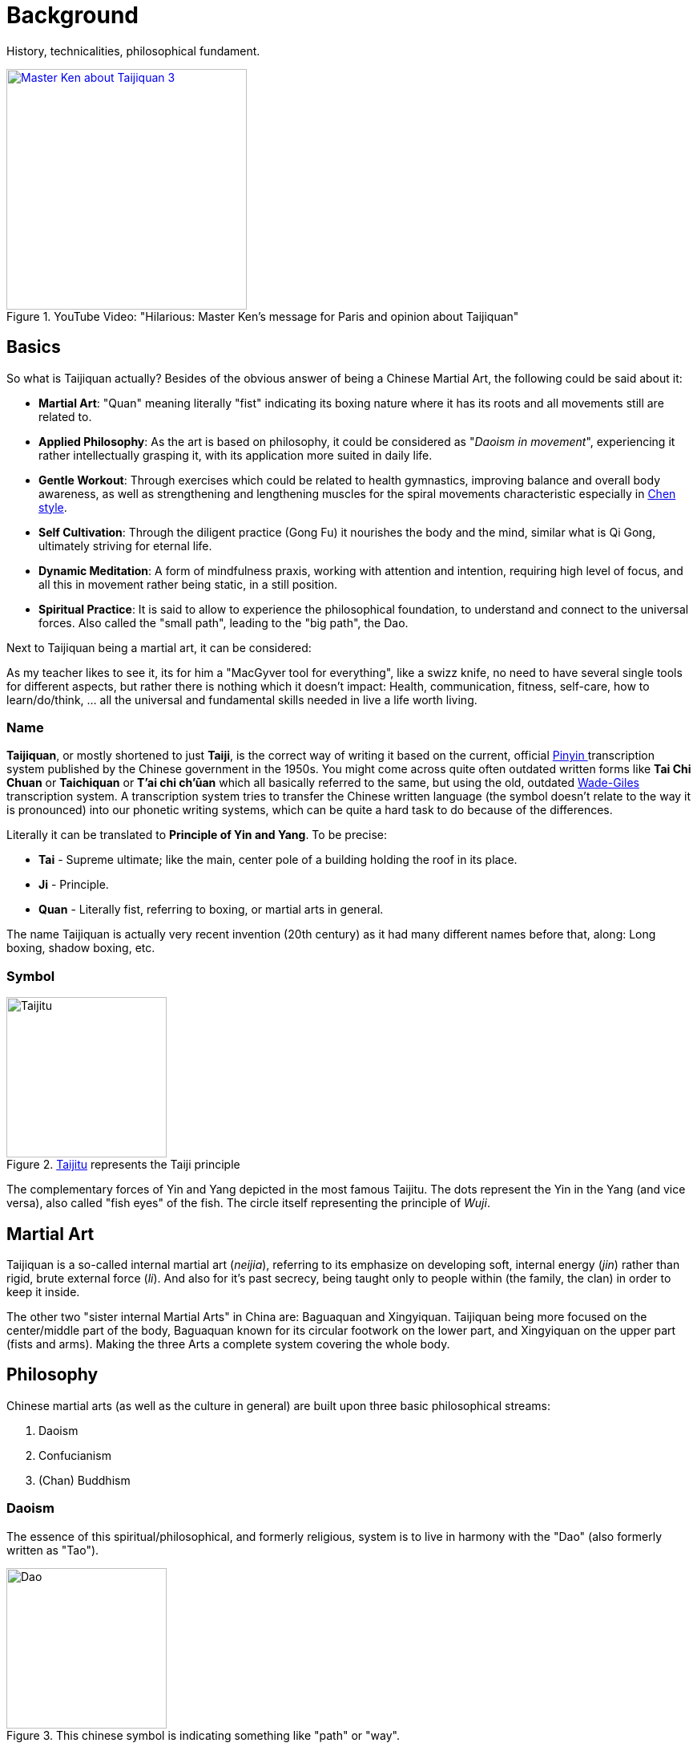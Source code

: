 = Background

History, technicalities, philosophical fundament.

.YouTube Video: "Hilarious: Master Ken's message for Paris and opinion about Taijiquan"
[link=https://www.youtube.com/watch?v=mK6Fx-bzPu4]
image::https://img.youtube.com/vi/mK6Fx-bzPu4/0.jpg[Master Ken about Taijiquan 3,300]

== Basics

So what is Taijiquan actually? Besides of the obvious answer of being a Chinese Martial Art, the following could be said about it:

* *Martial Art*: "Quan" meaning literally "fist" indicating its boxing nature where it has its roots and all movements still are related to.
* *Applied Philosophy*: As the art is based on philosophy, it could be considered as "_Daoism in movement_", experiencing it rather intellectually grasping it, with its application more suited in daily life.
* *Gentle Workout*: Through exercises which could be related to health gymnastics, improving balance and overall body awareness, as well as strengthening and lengthening muscles for the spiral movements characteristic especially in link:styles.html#sec-chen[Chen style].
* *Self Cultivation*: Through the diligent practice (Gong Fu) it nourishes the body and the mind, similar what is Qi Gong, ultimately striving for eternal life.
* *Dynamic Meditation*: A form of mindfulness praxis, working with attention and intention, requiring high level of focus, and all this in movement rather being static, in a still position.
* *Spiritual Practice*: It is said to allow to experience the philosophical foundation, to understand and connect to the universal forces. Also called the "small path", leading to the "big path", the Dao.

Next to Taijiquan being a martial art, it can be considered:

As my teacher likes to see it, its for him a "MacGyver tool for everything", like a swizz knife, no need to have several single tools for different aspects, but rather there is nothing which it doesn't impact: Health, communication, fitness, self-care, how to learn/do/think, ... all the universal and fundamental skills needed in live a life worth living.

=== Name

*Taijiquan*, or mostly shortened to just *Taiji*, is the correct way of writing it based on the current, official link:https://en.wikipedia.org/wiki/Pinyin[Pinyin ]transcription system published by the Chinese government in the 1950s. You might come across quite often outdated written forms like *Tai Chi Chuan* or *Taichiquan* or *T'ai chi ch'ūan* which all basically referred to the same, but using the old, outdated link:https://en.wikipedia.org/wiki/Wade%E2%80%93Giles[Wade-Giles] transcription system. A transcription system tries to transfer the Chinese written language (the symbol doesn't relate to the way it is pronounced) into our phonetic writing systems, which can be quite a hard task to do because of the differences.

Literally it can be translated to *Principle of Yin and Yang*. To be precise:

* *Tai* - Supreme ultimate; like the main, center pole of a building holding the roof in its place.
* *Ji* - Principle.
* *Quan* - Literally fist, referring to boxing, or martial arts in general.

The name Taijiquan is actually very recent invention (20th century) as it had many different names before that, along: Long boxing, shadow boxing, etc.

=== Symbol

.link:https://en.wikipedia.org/wiki/Taijitu[Taijitu] represents the Taiji principle
image::taiji_logo.png[Taijitu,200,200]

The complementary forces of Yin and Yang depicted in the most famous Taijitu. The dots represent the Yin in the Yang (and vice versa), also called "fish eyes" of the fish. The circle itself representing the principle of _Wuji_.

== Martial Art

Taijiquan is a so-called internal martial art (_neijia_), referring to its emphasize on developing soft, internal energy (_jin_) rather than rigid, brute external force (_li_). And also for it's past secrecy, being taught only to people within (the family, the clan) in order to keep it inside.

The other two "sister internal Martial Arts" in China are: Baguaquan and Xingyiquan. Taijiquan being more focused on the center/middle part of the body, Baguaquan known for its circular footwork on the lower part, and Xingyiquan on the upper part (fists and arms). Making the three Arts a complete system covering the whole body.

== Philosophy

Chinese martial arts (as well as the culture in general) are built upon three basic philosophical streams:

. Daoism
. Confucianism
. (Chan) Buddhism

=== Daoism

The essence of this spiritual/philosophical, and formerly religious, system is to live in harmony with the "Dao" (also formerly written as "Tao").

.This chinese symbol is indicating something like "path" or "way".
image::dao.png[Dao,200,200]

==== Classics

"_The Dao that can be spoken is not the enduring and unchanging Dao._" - Chapter 1, *Daodejing* (or "Tao Te Ching"), the "bible" of Daoism by the legendary founder Laozi

Similar to our understanding of God, which has no name, because a name would be a definition, a restriction, a limitation, but these ideas are beyond mental concepts.

Next the Zhuangzi (formerly "Chuang Tzu"), by Master Zhuang, is a collection of stories about the carefree nature of the ideal Daoist sage. The book is written in a very humorous way, less concerned about moral or personal duty (opposed to Confucianism in general), making fun of people's serious distinction between good-and-bad, large-and-small, life-and-death, and doing this by following the way of nature.

Finally the Daodejing, one of the oldest books in Daoism is the *Yi Jing* (or "I Ching"), meaning "Book of Changes" which could be seen as an oracle which can be used as a fortune teller, containing the first mentioning of the Yin and Yang principle. Furthermore it's the basis for the Wu Xing (the five phases) and contains the "Hexagrams", a combination of Yin-Yang lines each indicating another concept. By throwing bones (short and long ones) the fortune could be told by looking up the combination in the book.

=== Confucianism

A system originating back to Confucius which is more concerned with politics and specific moral values. It emphasizes order in society with its hierarchies, respecting the elders and putting the youngers in their orderly place.

=== Buddhism

Actually an Indian system, it was early on exported to China and as such assimilated into the Chinese culture. Much of Buddhist basic principles can be found in other systems, indicating that it had a major influence in other similar religions.
= Styles

== Styles

Taijiquan used to be a secret family tradition, passed only within family (or clan) members. Outsiders were strictly forbidden to be initiated in the martial arts of the family. After a few centuries of development, a few major (family) styles have emerged, which are:

* Chen
* Yang
* Sun
* Wu/Hao
* Wu

// TODO see: https://www.aiping-taichi.com/tai-chi.html
// https://www.ptcc.dk/en/what-is-tai-chi/the-other-styles-of-tai-chi-chuan/

They all are different in age and emphasize, in difficulty and popularity, yet they all share the same principle, they Taiji principle.

[#sec-chen]
=== Chen

Original style.

=== Yang

Most popular.

=== Sun

TODO.

=== Wu/Hao

TODO.

=== Wu

TODO.